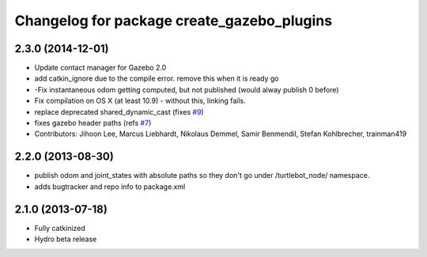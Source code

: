 ^^^^^^^^^^^^^^^^^^^^^^^^^^^^^^^^^^^^^^^^^^^
Changelog for package create_gazebo_plugins
^^^^^^^^^^^^^^^^^^^^^^^^^^^^^^^^^^^^^^^^^^^

2.3.0 (2014-12-01)
------------------
* Update contact manager for Gazebo 2.0
* add catkin_ignore due to the compile error. remove this when it is ready go
* -Fix instantaneous odom getting computed, but not published (would alway publish 0 before)
* Fix compilation on OS X (at least 10.9)
  - without this, linking fails.
* replace deprecated shared_dynamic_cast (fixes `#9 <https://github.com/turtlebot/turtlebot_create_desktop/issues/9>`_)
* fixes gazebo header paths (refs `#7 <https://github.com/turtlebot/turtlebot_create_desktop/issues/7>`_)
* Contributors: Jihoon Lee, Marcus Liebhardt, Nikolaus Demmel, Samir Benmendil, Stefan Kohlbrecher, trainman419

2.2.0 (2013-08-30)
------------------
* publish odom and joint_states with absolute paths so they don't go under /turtlebot_node/ namespace.
* adds bugtracker and repo info to package.xml

2.1.0 (2013-07-18)
------------------
* Fully catkinized
* Hydro beta release
